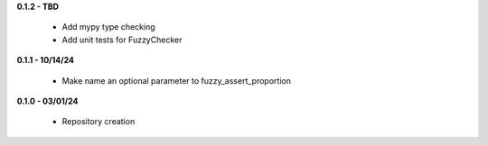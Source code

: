 **0.1.2 - TBD**

 - Add mypy type checking
 - Add unit tests for FuzzyChecker

**0.1.1 - 10/14/24**

 - Make name an optional parameter to fuzzy_assert_proportion

**0.1.0 - 03/01/24**

 - Repository creation
